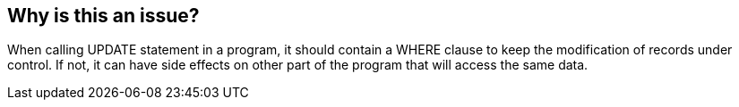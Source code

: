 == Why is this an issue?

When calling UPDATE statement in a program, it should contain a WHERE clause to keep the modification of records under control. If not, it can have side effects on other part of the program that will access the same data.


